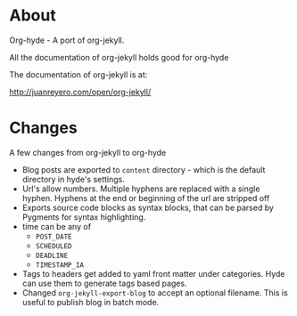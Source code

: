 * About

  Org-hyde - A port of org-jekyll. 

  All the documentation of org-jekyll holds good for org-hyde

  The documentation of org-jekyll is at:

  [[http://juanreyero.com/open/org-jekyll/][http://juanreyero.com/open/org-jekyll/]]


* Changes
  A few changes from org-jekyll to org-hyde
  - Blog posts are exported to ~content~ directory - which is the
    default directory in hyde's settings.
  - Url's allow numbers.  Multiple hyphens are replaced with a single
    hyphen.  Hyphens at the end or beginning of the url are stripped
    off
  - Exports source code blocks as syntax blocks, that can be parsed by
    Pygments for syntax highlighting.
  - time can be any of
    + ~POST_DATE~
    + ~SCHEDULED~
    + ~DEADLINE~
    + ~TIMESTAMP_IA~
  - Tags to headers get added to yaml front matter under categories.
    Hyde can use them to generate tags based pages.
  - Changed ~org-jekyll-export-blog~ to accept an optional
    filename.  This is useful to publish blog in batch mode. 


